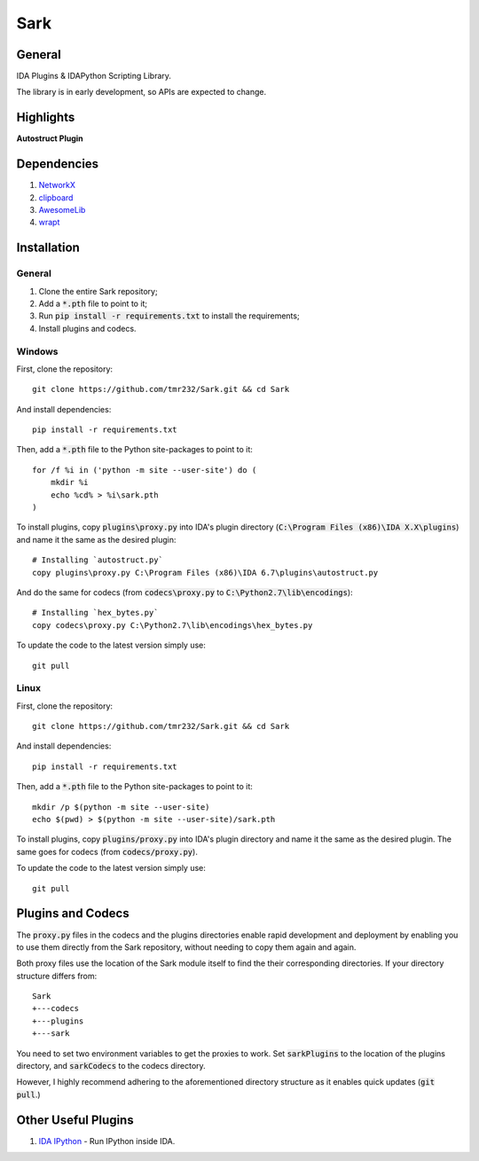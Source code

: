====
Sark
====

.. image::
    media/sark-pacman.jpg

General
-------

IDA Plugins & IDAPython Scripting Library.

The library is in early development, so APIs are expected to change.



Highlights
----------

**Autostruct Plugin**

.. image::
    media/autostruct-demo.gif


Dependencies
------------

1. `NetworkX <https://networkx.github.io/>`_
2. `clipboard <https://pypi.python.org/pypi/clipboard/0.0.4>`_
3. `AwesomeLib <https://github.com/tmr232/awesomelib>`_
4. `wrapt <https://pypi.python.org/pypi/wrapt>`_


Installation
------------

General
^^^^^^^
1. Clone the entire Sark repository;
2. Add a :code:`*.pth` file to point to it;
3. Run :code:`pip install -r requirements.txt` to install the requirements;
4. Install plugins and codecs.

Windows
^^^^^^^

First, clone the repository::

    git clone https://github.com/tmr232/Sark.git && cd Sark

And install dependencies::

    pip install -r requirements.txt

Then, add a :code:`*.pth` file to the Python site-packages to point to it::

    for /f %i in ('python -m site --user-site') do (
        mkdir %i
        echo %cd% > %i\sark.pth
    )

To install plugins, copy :code:`plugins\proxy.py` into IDA's plugin directory
(:code:`C:\Program Files (x86)\IDA X.X\plugins`)
and name it the same as the desired plugin::

    # Installing `autostruct.py`
    copy plugins\proxy.py C:\Program Files (x86)\IDA 6.7\plugins\autostruct.py

And do the same for codecs (from :code:`codecs\proxy.py` to :code:`C:\Python2.7\lib\encodings`)::

    # Installing `hex_bytes.py`
    copy codecs\proxy.py C:\Python2.7\lib\encodings\hex_bytes.py

To update the code to the latest version simply use::

    git pull


Linux
^^^^^

First, clone the repository::

    git clone https://github.com/tmr232/Sark.git && cd Sark

And install dependencies::

    pip install -r requirements.txt

Then, add a :code:`*.pth` file to the Python site-packages to point to it::

    mkdir /p $(python -m site --user-site)
    echo $(pwd) > $(python -m site --user-site)/sark.pth

To install plugins, copy :code:`plugins/proxy.py` into IDA's plugin directory and name it the same as the desired plugin.
The same goes for codecs (from :code:`codecs/proxy.py`).

To update the code to the latest version simply use::

    git pull

Plugins and Codecs
------------------

The :code:`proxy.py` files in the codecs and the plugins directories enable rapid development
and deployment by enabling you to use them directly from the Sark repository, without needing
to copy them again and again.

Both proxy files use the location of the Sark module itself to find the their corresponding
directories. If your directory structure differs from::

    Sark
    +---codecs
    +---plugins
    +---sark

You need to set two environment variables to get the proxies to work. Set :code:`sarkPlugins`
to the location of the plugins directory, and :code:`sarkCodecs` to the codecs directory.

However, I highly recommend adhering to the aforementioned directory structure as it enables
quick updates (:code:`git pull`.)


Other Useful Plugins
--------------------

1. `IDA IPython <https://github.com/james91b/ida_ipython>`_ - Run IPython inside IDA.
